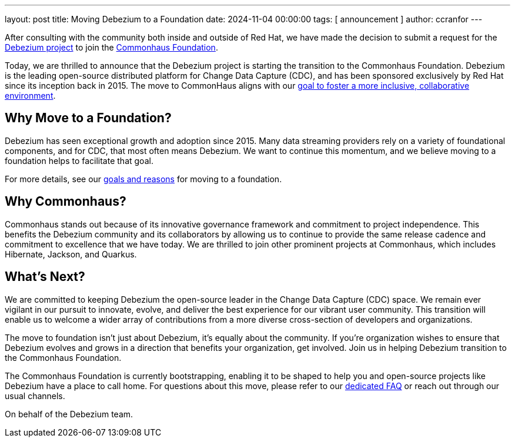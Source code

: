 ---
layout: post
title:  Moving Debezium to a Foundation
date:   2024-11-04 00:00:00
tags: [ announcement ]
author: ccranfor
---

After consulting with the community both inside and outside of Red Hat, we have made the decision to submit a request for the https://github.com/debezium[Debezium project] to join the https://www.commonhaus.org[Commonhaus Foundation].

+++<!-- more -->+++

Today, we are thrilled to announce that the Debezium project is starting the transition to the Commonhaus Foundation.
Debezium is the leading open-source distributed platform for Change Data Capture (CDC), and has been sponsored exclusively by Red Hat since its inception back in 2015.
The move to CommonHaus aligns with our link:/blog/2024-10-03-plan-to-move-debezium-to-foundation[goal to foster a more inclusive, collaborative environment].

== Why Move to a Foundation?

Debezium has seen exceptional growth and adoption since 2015.
Many data streaming providers rely on a variety of foundational components, and for CDC, that most often means Debezium.
We want to continue this momentum, and we believe moving to a foundation helps to facilitate that goal.

For more details, see our link:/blog/2024-10-03-plan-to-move-debezium-to-foundation[goals and reasons] for moving to a foundation.

== Why Commonhaus?

Commonhaus stands out because of its innovative governance framework and commitment to project independence.
This benefits the Debezium community and its collaborators by allowing us to continue to provide the same release cadence and commitment to excellence that we have today.
We are thrilled to join other prominent projects at Commonhaus, which includes Hibernate, Jackson, and Quarkus.

== What's Next?

We are committed to keeping Debezium the open-source leader in the Change Data Capture (CDC) space.
We remain ever vigilant in our pursuit to innovate, evolve, and deliver the best experience for our vibrant user community.
This transition will enable us to welcome a wider array of contributions from a more diverse cross-section of developers and organizations.

The move to foundation isn't just about Debezium, it's equally about the community.
If you're organization wishes to ensure that Debezium evolves and grows in a direction that benefits your organization, get involved.
Join us in helping Debezium transition to the Commonhaus Foundation.

The Commonhaus Foundation is currently bootstrapping, enabling it to be shaped to help you and open-source projects like Debezium have a place to call home.
For questions about this move, please refer to our link:/foundation/faq[dedicated FAQ] or reach out through our usual channels.

On behalf of the Debezium team.
